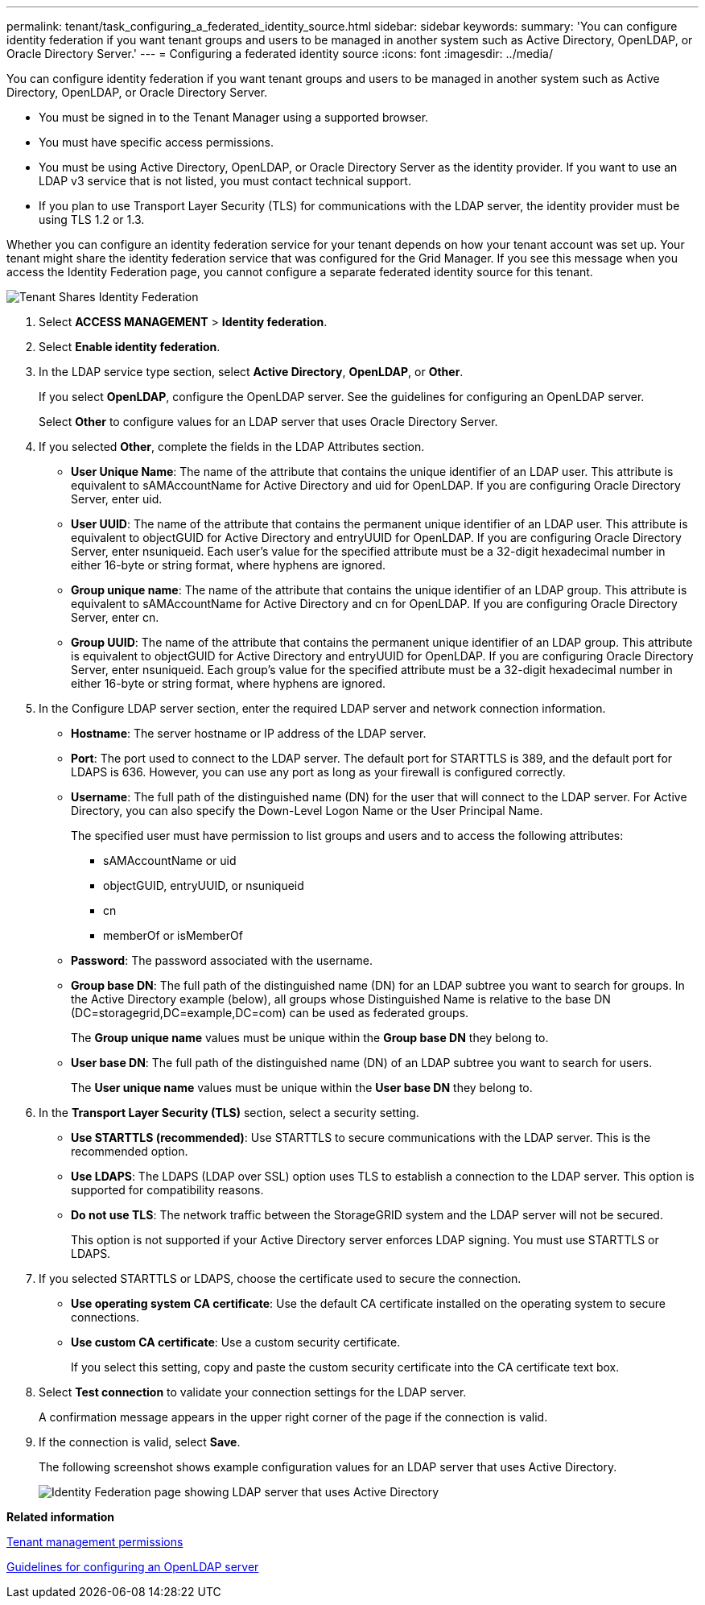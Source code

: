 ---
permalink: tenant/task_configuring_a_federated_identity_source.html
sidebar: sidebar
keywords: 
summary: 'You can configure identity federation if you want tenant groups and users to be managed in another system such as Active Directory, OpenLDAP, or Oracle Directory Server.'
---
= Configuring a federated identity source
:icons: font
:imagesdir: ../media/

[.lead]
You can configure identity federation if you want tenant groups and users to be managed in another system such as Active Directory, OpenLDAP, or Oracle Directory Server.

* You must be signed in to the Tenant Manager using a supported browser.
* You must have specific access permissions.
* You must be using Active Directory, OpenLDAP, or Oracle Directory Server as the identity provider. If you want to use an LDAP v3 service that is not listed, you must contact technical support.
* If you plan to use Transport Layer Security (TLS) for communications with the LDAP server, the identity provider must be using TLS 1.2 or 1.3.

Whether you can configure an identity federation service for your tenant depends on how your tenant account was set up. Your tenant might share the identity federation service that was configured for the Grid Manager. If you see this message when you access the Identity Federation page, you cannot configure a separate federated identity source for this tenant.

image::../media/tenant_shares_identity_federation.png[Tenant Shares Identity Federation]

. Select *ACCESS MANAGEMENT* > *Identity federation*.
. Select *Enable identity federation*.
. In the LDAP service type section, select *Active Directory*, *OpenLDAP*, or *Other*.
+
If you select *OpenLDAP*, configure the OpenLDAP server. See the guidelines for configuring an OpenLDAP server.
+
Select *Other* to configure values for an LDAP server that uses Oracle Directory Server.

. If you selected *Other*, complete the fields in the LDAP Attributes section.
 ** *User Unique Name*: The name of the attribute that contains the unique identifier of an LDAP user. This attribute is equivalent to sAMAccountName for Active Directory and uid for OpenLDAP. If you are configuring Oracle Directory Server, enter uid.
 ** *User UUID*: The name of the attribute that contains the permanent unique identifier of an LDAP user. This attribute is equivalent to objectGUID for Active Directory and entryUUID for OpenLDAP. If you are configuring Oracle Directory Server, enter nsuniqueid. Each user's value for the specified attribute must be a 32-digit hexadecimal number in either 16-byte or string format, where hyphens are ignored.
 ** *Group unique name*: The name of the attribute that contains the unique identifier of an LDAP group. This attribute is equivalent to sAMAccountName for Active Directory and cn for OpenLDAP. If you are configuring Oracle Directory Server, enter cn.
 ** *Group UUID*: The name of the attribute that contains the permanent unique identifier of an LDAP group. This attribute is equivalent to objectGUID for Active Directory and entryUUID for OpenLDAP. If you are configuring Oracle Directory Server, enter nsuniqueid. Each group's value for the specified attribute must be a 32-digit hexadecimal number in either 16-byte or string format, where hyphens are ignored.
. In the Configure LDAP server section, enter the required LDAP server and network connection information.
 ** *Hostname*: The server hostname or IP address of the LDAP server.
 ** *Port*: The port used to connect to the LDAP server. The default port for STARTTLS is 389, and the default port for LDAPS is 636. However, you can use any port as long as your firewall is configured correctly.
 ** *Username*: The full path of the distinguished name (DN) for the user that will connect to the LDAP server. For Active Directory, you can also specify the Down-Level Logon Name or the User Principal Name.
+
The specified user must have permission to list groups and users and to access the following attributes:

  *** sAMAccountName or uid
  *** objectGUID, entryUUID, or nsuniqueid
  *** cn
  *** memberOf or isMemberOf

 ** *Password*: The password associated with the username.
 ** *Group base DN*: The full path of the distinguished name (DN) for an LDAP subtree you want to search for groups. In the Active Directory example (below), all groups whose Distinguished Name is relative to the base DN (DC=storagegrid,DC=example,DC=com) can be used as federated groups.
+
The *Group unique name* values must be unique within the *Group base DN* they belong to.

 ** *User base DN*: The full path of the distinguished name (DN) of an LDAP subtree you want to search for users.
+
The *User unique name* values must be unique within the *User base DN* they belong to.
. In the *Transport Layer Security (TLS)* section, select a security setting.
 ** *Use STARTTLS (recommended)*: Use STARTTLS to secure communications with the LDAP server. This is the recommended option.
 ** *Use LDAPS*: The LDAPS (LDAP over SSL) option uses TLS to establish a connection to the LDAP server. This option is supported for compatibility reasons.
 ** *Do not use TLS*: The network traffic between the StorageGRID system and the LDAP server will not be secured.
+
This option is not supported if your Active Directory server enforces LDAP signing. You must use STARTTLS or LDAPS.
. If you selected STARTTLS or LDAPS, choose the certificate used to secure the connection.
 ** *Use operating system CA certificate*: Use the default CA certificate installed on the operating system to secure connections.
 ** *Use custom CA certificate*: Use a custom security certificate.
+
If you select this setting, copy and paste the custom security certificate into the CA certificate text box.
. Select *Test connection* to validate your connection settings for the LDAP server.
+
A confirmation message appears in the upper right corner of the page if the connection is valid.

. If the connection is valid, select *Save*.
+
The following screenshot shows example configuration values for an LDAP server that uses Active Directory.
+
image::../media/ldap_config_active_directory.png[Identity Federation page showing LDAP server that uses Active Directory]

*Related information*

xref:concept_tenant_management_permissions.adoc[Tenant management permissions]

xref:concept_guidelines_for_configuring_openldap_server.adoc[Guidelines for configuring an OpenLDAP server]
